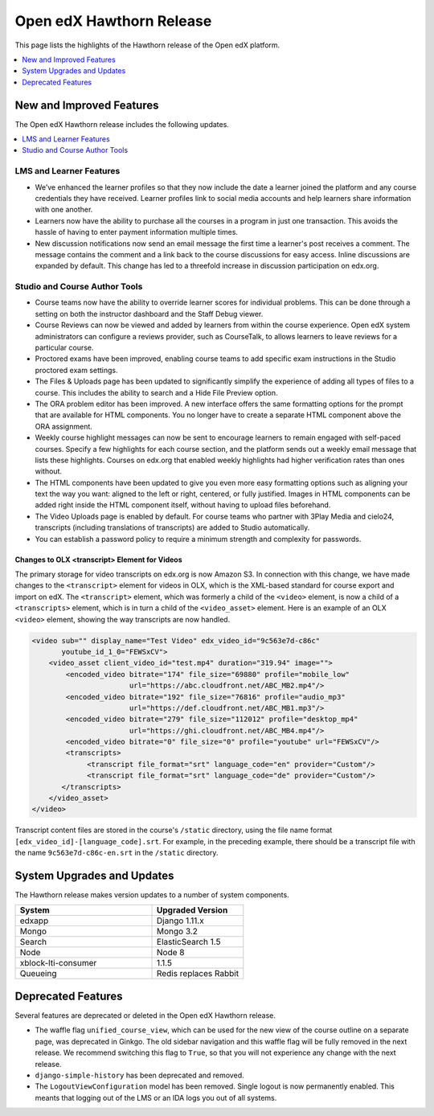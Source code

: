 .. _Open edX Hawthorn Release:

#########################
Open edX Hawthorn Release
#########################

This page lists the highlights of the Hawthorn release of the Open edX platform.


.. contents::
 :depth: 1
 :local:

*************************
New and Improved Features
*************************

The Open edX Hawthorn release includes the following updates.

.. contents::
 :depth: 1
 :local:


========================
LMS and Learner Features
========================

* We’ve enhanced the learner profiles so that they now include the date a
  learner joined the platform and any course credentials they have received.
  Learner profiles link to social media accounts and help learners share 
  information with one another. 
* Learners now have the ability to purchase all the courses in a
  program in just one transaction. This avoids the hassle of having to enter
  payment information multiple times.
* New discussion notifications now send an email message the first time a 
  learner's post receives a comment. The message contains the comment and a 
  link back to the course discussions for easy access. Inline discussions are 
  expanded by default. This change has led to a threefold increase in 
  discussion participation on edx.org.​


===============================
Studio and Course Author Tools
===============================

* Course teams now have the ability to override learner scores for individual 
  problems. This can be done through a setting on both the instructor dashboard 
  and the Staff Debug viewer.
* Course Reviews can now be viewed and added by learners from within the course 
  experience. Open edX system administrators can configure a reviews provider, 
  such as CourseTalk, to allows learners to leave reviews for a particular course.
* Proctored exams have been improved, enabling course teams to add specific exam 
  instructions in the Studio proctored exam settings.
* The Files & Uploads page has been updated to significantly simplify the 
  experience of adding all types of files to a course. This includes the 
  ability to search and a Hide File Preview option.
* The ORA problem editor has been improved. A new interface offers the same 
  formatting options for the prompt that are available for HTML components. 
  You no longer have to create a separate HTML component above the ORA 
  assignment.
* Weekly course highlight messages can now be sent to encourage learners to 
  remain engaged with self-paced courses. Specify a few highlights for each 
  course section, and the platform sends out a weekly email message that lists 
  these highlights. Courses on edx.org that enabled weekly highlights had 
  higher verification rates than ones without.
* The HTML components have been updated to give you even more easy formatting 
  options such as aligning your text the way you want: aligned to the left or 
  right, centered, or fully justified. Images in HTML components can be added 
  right inside the HTML component itself, without having to upload files 
  beforehand.
* The Video Uploads page is enabled by default. For course teams who partner 
  with 3Play Media and cielo24, transcripts (including translations of 
  transcripts) are added to Studio automatically.
* You can establish a password policy to require a minimum strength and 
  complexity for passwords.

Changes to OLX <transcript> Element for Videos 
**********************************************

The primary storage for video transcripts on edx.org is now Amazon S3. In
connection with this change, we have made changes to the ``<transcript>``
element for videos in OLX, which is the XML-based standard for course export
and import on edX. The ``<transcript>`` element, which was formerly a child of
the ``<video>`` element, is now a child of a ``<transcripts>`` element, which
is in turn a child of the ``<video_asset>`` element. Here is an example of an
OLX ``<video>`` element, showing the way transcripts are now handled.

.. code-block:: xml

    <video sub="" display_name="Test Video" edx_video_id="9c563e7d-c86c" 
           youtube_id_1_0="FEWSxCV">
        <video_asset client_video_id="test.mp4" duration="319.94" image="">
            <encoded_video bitrate="174" file_size="69880" profile="mobile_low" 
                           url="https://abc.cloudfront.net/ABC_MB2.mp4"/>
            <encoded_video bitrate="192" file_size="76816" profile="audio_mp3"
                           url="https://def.cloudfront.net/ABC_MB1.mp3"/>
            <encoded_video bitrate="279" file_size="112012" profile="desktop_mp4" 
                           url="https://ghi.cloudfront.net/ABC_MB4.mp4"/>
            <encoded_video bitrate="0" file_size="0" profile="youtube" url="FEWSxCV"/>
            <transcripts>
                 <transcript file_format="srt" language_code="en" provider="Custom"/>
                 <transcript file_format="srt" language_code="de" provider="Custom"/>
           </transcripts>
        </video_asset>
    </video>

Transcript content files are stored in the course's ``/static`` directory, 
using the file name format ``[edx_video_id]-[language_code].srt``. For example, in 
the preceding example, there should be a transcript file with the name 
``9c563e7d-c86c-en.srt`` in the ``/static`` directory.

*******************************
System Upgrades and Updates
*******************************

The Hawthorn release makes version updates to a number of system components.

.. list-table::
   :widths: 60 40
   :header-rows: 1

   * - System
     - Upgraded Version
   * - edxapp
     - Django 1.11.x
   * - Mongo
     - Mongo 3.2
   * - Search
     - ElasticSearch 1.5
   * - Node
     - Node 8
   * - xblock-lti-consumer
     - 1.1.5
   * - Queueing
     - Redis replaces Rabbit


***********************
Deprecated Features
***********************

Several features are deprecated or deleted in the Open edX Hawthorn release.

* The waffle flag ``unified_course_view``, which can be used for the new view
  of the course outline on a separate page, was deprecated in Ginkgo.  The old
  sidebar navigation and this waffle flag will be fully removed in the next
  release. We recommend switching this flag to ``True``, so that you will not
  experience any change with the next release.
* ``django-simple-history`` has been deprecated and removed.
* The ``LogoutViewConfiguration`` model has been removed. Single logout is now 
  permanently enabled. This meants that logging out of the LMS or an IDA logs 
  you out of all systems.

